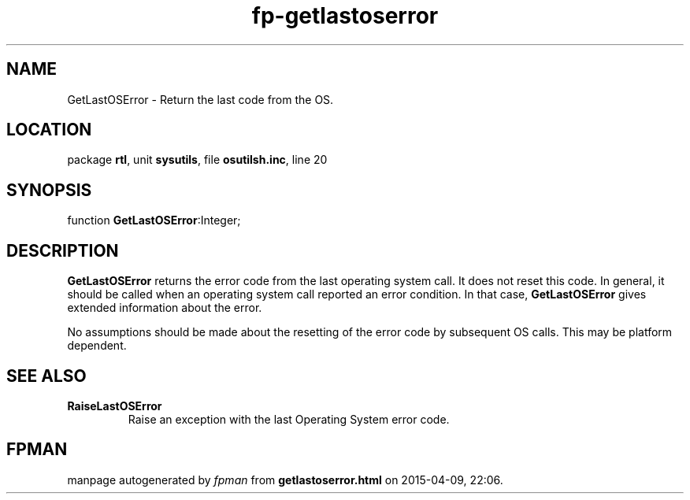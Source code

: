 .\" file autogenerated by fpman
.TH "fp-getlastoserror" 3 "2014-03-14" "fpman" "Free Pascal Programmer's Manual"
.SH NAME
GetLastOSError - Return the last code from the OS.
.SH LOCATION
package \fBrtl\fR, unit \fBsysutils\fR, file \fBosutilsh.inc\fR, line 20
.SH SYNOPSIS
function \fBGetLastOSError\fR:Integer;
.SH DESCRIPTION
\fBGetLastOSError\fR returns the error code from the last operating system call. It does not reset this code. In general, it should be called when an operating system call reported an error condition. In that case, \fBGetLastOSError\fR gives extended information about the error.

No assumptions should be made about the resetting of the error code by subsequent OS calls. This may be platform dependent.


.SH SEE ALSO
.TP
.B RaiseLastOSError
Raise an exception with the last Operating System error code.

.SH FPMAN
manpage autogenerated by \fIfpman\fR from \fBgetlastoserror.html\fR on 2015-04-09, 22:06.

